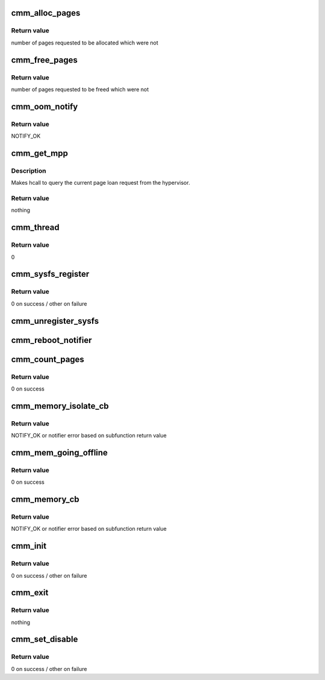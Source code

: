 .. -*- coding: utf-8; mode: rst -*-
.. src-file: arch/powerpc/platforms/pseries/cmm.c

.. _`cmm_alloc_pages`:

cmm_alloc_pages
===============

.. c:function:: long cmm_alloc_pages(long nr)

    Allocate pages and mark them as loaned

    :param long nr:
        number of pages to allocate

.. _`cmm_alloc_pages.return-value`:

Return value
------------

number of pages requested to be allocated which were not

.. _`cmm_free_pages`:

cmm_free_pages
==============

.. c:function:: long cmm_free_pages(long nr)

    Free pages and mark them as active

    :param long nr:
        number of pages to free

.. _`cmm_free_pages.return-value`:

Return value
------------

number of pages requested to be freed which were not

.. _`cmm_oom_notify`:

cmm_oom_notify
==============

.. c:function:: int cmm_oom_notify(struct notifier_block *self, unsigned long dummy, void *parm)

    OOM notifier

    :param struct notifier_block \*self:
        notifier block struct

    :param unsigned long dummy:
        not used

    :param void \*parm:
        returned - number of pages freed

.. _`cmm_oom_notify.return-value`:

Return value
------------

NOTIFY_OK

.. _`cmm_get_mpp`:

cmm_get_mpp
===========

.. c:function:: void cmm_get_mpp( void)

    Read memory performance parameters

    :param  void:
        no arguments

.. _`cmm_get_mpp.description`:

Description
-----------

Makes hcall to query the current page loan request from the hypervisor.

.. _`cmm_get_mpp.return-value`:

Return value
------------

nothing

.. _`cmm_thread`:

cmm_thread
==========

.. c:function:: int cmm_thread(void *dummy)

    CMM task thread

    :param void \*dummy:
        not used

.. _`cmm_thread.return-value`:

Return value
------------

0

.. _`cmm_sysfs_register`:

cmm_sysfs_register
==================

.. c:function:: int cmm_sysfs_register(struct device *dev)

    Register with sysfs

    :param struct device \*dev:
        *undescribed*

.. _`cmm_sysfs_register.return-value`:

Return value
------------

0 on success / other on failure

.. _`cmm_unregister_sysfs`:

cmm_unregister_sysfs
====================

.. c:function:: void cmm_unregister_sysfs(struct device *dev)

    Unregister from sysfs

    :param struct device \*dev:
        *undescribed*

.. _`cmm_reboot_notifier`:

cmm_reboot_notifier
===================

.. c:function:: int cmm_reboot_notifier(struct notifier_block *nb, unsigned long action, void *unused)

    Make sure pages are not still marked as "loaned"

    :param struct notifier_block \*nb:
        *undescribed*

    :param unsigned long action:
        *undescribed*

    :param void \*unused:
        *undescribed*

.. _`cmm_count_pages`:

cmm_count_pages
===============

.. c:function:: unsigned long cmm_count_pages(void *arg)

    Count the number of pages loaned in a particular range.

    :param void \*arg:
        memory_isolate_notify structure with address range and count

.. _`cmm_count_pages.return-value`:

Return value
------------

0 on success

.. _`cmm_memory_isolate_cb`:

cmm_memory_isolate_cb
=====================

.. c:function:: int cmm_memory_isolate_cb(struct notifier_block *self, unsigned long action, void *arg)

    Handle memory isolation notifier calls

    :param struct notifier_block \*self:
        notifier block struct

    :param unsigned long action:
        action to take

    :param void \*arg:
        struct memory_isolate_notify data for handler

.. _`cmm_memory_isolate_cb.return-value`:

Return value
------------

NOTIFY_OK or notifier error based on subfunction return value

.. _`cmm_mem_going_offline`:

cmm_mem_going_offline
=====================

.. c:function:: int cmm_mem_going_offline(void *arg)

    Unloan pages where memory is to be removed

    :param void \*arg:
        memory_notify structure with page range to be offlined

.. _`cmm_mem_going_offline.return-value`:

Return value
------------

0 on success

.. _`cmm_memory_cb`:

cmm_memory_cb
=============

.. c:function:: int cmm_memory_cb(struct notifier_block *self, unsigned long action, void *arg)

    Handle memory hotplug notifier calls

    :param struct notifier_block \*self:
        notifier block struct

    :param unsigned long action:
        action to take

    :param void \*arg:
        struct memory_notify data for handler

.. _`cmm_memory_cb.return-value`:

Return value
------------

NOTIFY_OK or notifier error based on subfunction return value

.. _`cmm_init`:

cmm_init
========

.. c:function:: int cmm_init( void)

    Module initialization

    :param  void:
        no arguments

.. _`cmm_init.return-value`:

Return value
------------

0 on success / other on failure

.. _`cmm_exit`:

cmm_exit
========

.. c:function:: void cmm_exit( void)

    Module exit

    :param  void:
        no arguments

.. _`cmm_exit.return-value`:

Return value
------------

nothing

.. _`cmm_set_disable`:

cmm_set_disable
===============

.. c:function:: int cmm_set_disable(const char *val, const struct kernel_param *kp)

    Disable/Enable CMM

    :param const char \*val:
        *undescribed*

    :param const struct kernel_param \*kp:
        *undescribed*

.. _`cmm_set_disable.return-value`:

Return value
------------

0 on success / other on failure

.. This file was automatic generated / don't edit.

